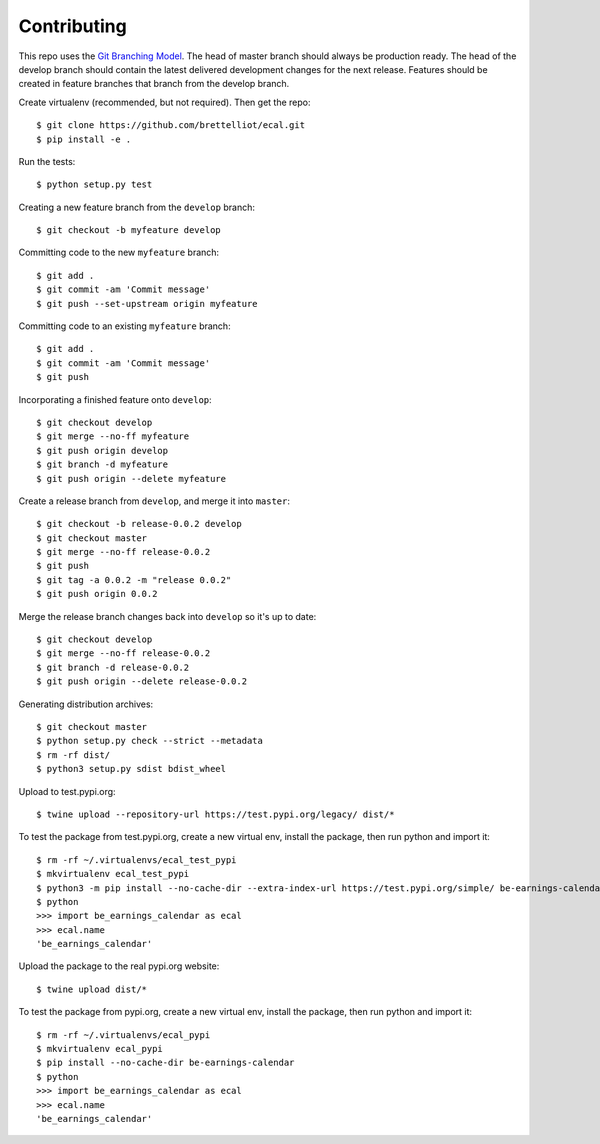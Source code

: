 Contributing
============
This repo uses the `Git Branching Model <https://nvie.com/posts/a-successful-git-branching-model/>`_. The head of master branch should always be production ready. The head of the develop branch should contain the latest delivered development changes for the next release. Features should be created in feature branches that branch from the develop branch.

Create virtualenv (recommended, but not required). Then get the repo::

    $ git clone https://github.com/brettelliot/ecal.git
    $ pip install -e .

Run the tests::

    $ python setup.py test

Creating a new feature branch from the ``develop`` branch::

    $ git checkout -b myfeature develop

Committing code to the new ``myfeature`` branch::

    $ git add .
    $ git commit -am 'Commit message'
    $ git push --set-upstream origin myfeature

Committing code to an existing ``myfeature`` branch::

    $ git add .
    $ git commit -am 'Commit message'
    $ git push

Incorporating a finished feature onto ``develop``::

    $ git checkout develop
    $ git merge --no-ff myfeature
    $ git push origin develop
    $ git branch -d myfeature
    $ git push origin --delete myfeature

Create a release branch from ``develop``, and merge it into ``master``::

    $ git checkout -b release-0.0.2 develop
    $ git checkout master
    $ git merge --no-ff release-0.0.2
    $ git push
    $ git tag -a 0.0.2 -m "release 0.0.2"
    $ git push origin 0.0.2

Merge the release branch changes back into ``develop`` so it's up to date::

    $ git checkout develop
    $ git merge --no-ff release-0.0.2
    $ git branch -d release-0.0.2
    $ git push origin --delete release-0.0.2

Generating distribution archives::

    $ git checkout master
    $ python setup.py check --strict --metadata
    $ rm -rf dist/
    $ python3 setup.py sdist bdist_wheel

Upload to test.pypi.org::

    $ twine upload --repository-url https://test.pypi.org/legacy/ dist/*

To test the package from test.pypi.org, create a new virtual env, install the package, then run python and import it::

    $ rm -rf ~/.virtualenvs/ecal_test_pypi
    $ mkvirtualenv ecal_test_pypi
    $ python3 -m pip install --no-cache-dir --extra-index-url https://test.pypi.org/simple/ be-earnings-calendar
    $ python
    >>> import be_earnings_calendar as ecal
    >>> ecal.name
    'be_earnings_calendar'

Upload the package to the real pypi.org website::

    $ twine upload dist/*

To test the package from pypi.org, create a new virtual env, install the package, then run python and import it::

    $ rm -rf ~/.virtualenvs/ecal_pypi
    $ mkvirtualenv ecal_pypi
    $ pip install --no-cache-dir be-earnings-calendar
    $ python
    >>> import be_earnings_calendar as ecal
    >>> ecal.name
    'be_earnings_calendar'